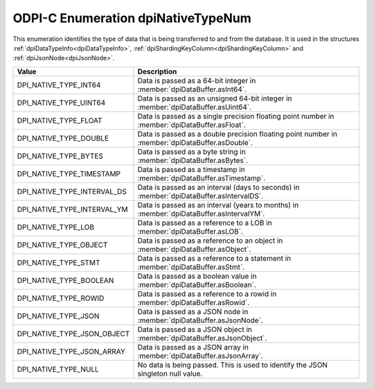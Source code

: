 .. _dpiNativeTypeNum:

ODPI-C Enumeration dpiNativeTypeNum
-----------------------------------

This enumeration identifies the type of data that is being transferred to and
from the database. It is used in the structures
:ref:`dpiDataTypeInfo<dpiDataTypeInfo>`,
:ref:`dpiShardingKeyColumn<dpiShardingKeyColumn>` and
:ref:`dpiJsonNode<dpiJsonNode>`.

===========================  ==================================================
Value                        Description
===========================  ==================================================
DPI_NATIVE_TYPE_INT64        Data is passed as a 64-bit integer in
                             :member:`dpiDataBuffer.asInt64`.
DPI_NATIVE_TYPE_UINT64       Data is passed as an unsigned 64-bit integer in
                             :member:`dpiDataBuffer.asUint64`.
DPI_NATIVE_TYPE_FLOAT        Data is passed as a single precision floating
                             point number in :member:`dpiDataBuffer.asFloat`.
DPI_NATIVE_TYPE_DOUBLE       Data is passed as a double precision floating
                             point number in :member:`dpiDataBuffer.asDouble`.
DPI_NATIVE_TYPE_BYTES        Data is passed as a byte string in
                             :member:`dpiDataBuffer.asBytes`.
DPI_NATIVE_TYPE_TIMESTAMP    Data is passed as a timestamp in
                             :member:`dpiDataBuffer.asTimestamp`.
DPI_NATIVE_TYPE_INTERVAL_DS  Data is passed as an interval (days to seconds) in
                             :member:`dpiDataBuffer.asIntervalDS`.
DPI_NATIVE_TYPE_INTERVAL_YM  Data is passed as an interval (years to months) in
                             :member:`dpiDataBuffer.asIntervalYM`.
DPI_NATIVE_TYPE_LOB          Data is passed as a reference to a LOB in
                             :member:`dpiDataBuffer.asLOB`.
DPI_NATIVE_TYPE_OBJECT       Data is passed as a reference to an object in
                             :member:`dpiDataBuffer.asObject`.
DPI_NATIVE_TYPE_STMT         Data is passed as a reference to a statement in
                             :member:`dpiDataBuffer.asStmt`.
DPI_NATIVE_TYPE_BOOLEAN      Data is passed as a boolean value in
                             :member:`dpiDataBuffer.asBoolean`.
DPI_NATIVE_TYPE_ROWID        Data is passed as a reference to a rowid in
                             :member:`dpiDataBuffer.asRowid`.
DPI_NATIVE_TYPE_JSON         Data is passed as a JSON node in
                             :member:`dpiDataBuffer.asJsonNode`.
DPI_NATIVE_TYPE_JSON_OBJECT  Data is passed as a JSON object in
                             :member:`dpiDataBuffer.asJsonObject`.
DPI_NATIVE_TYPE_JSON_ARRAY   Data is passed as a JSON array in
                             :member:`dpiDataBuffer.asJsonArray`.
DPI_NATIVE_TYPE_NULL         No data is being passed. This is used to identify
                             the JSON singleton null value.
===========================  ==================================================
